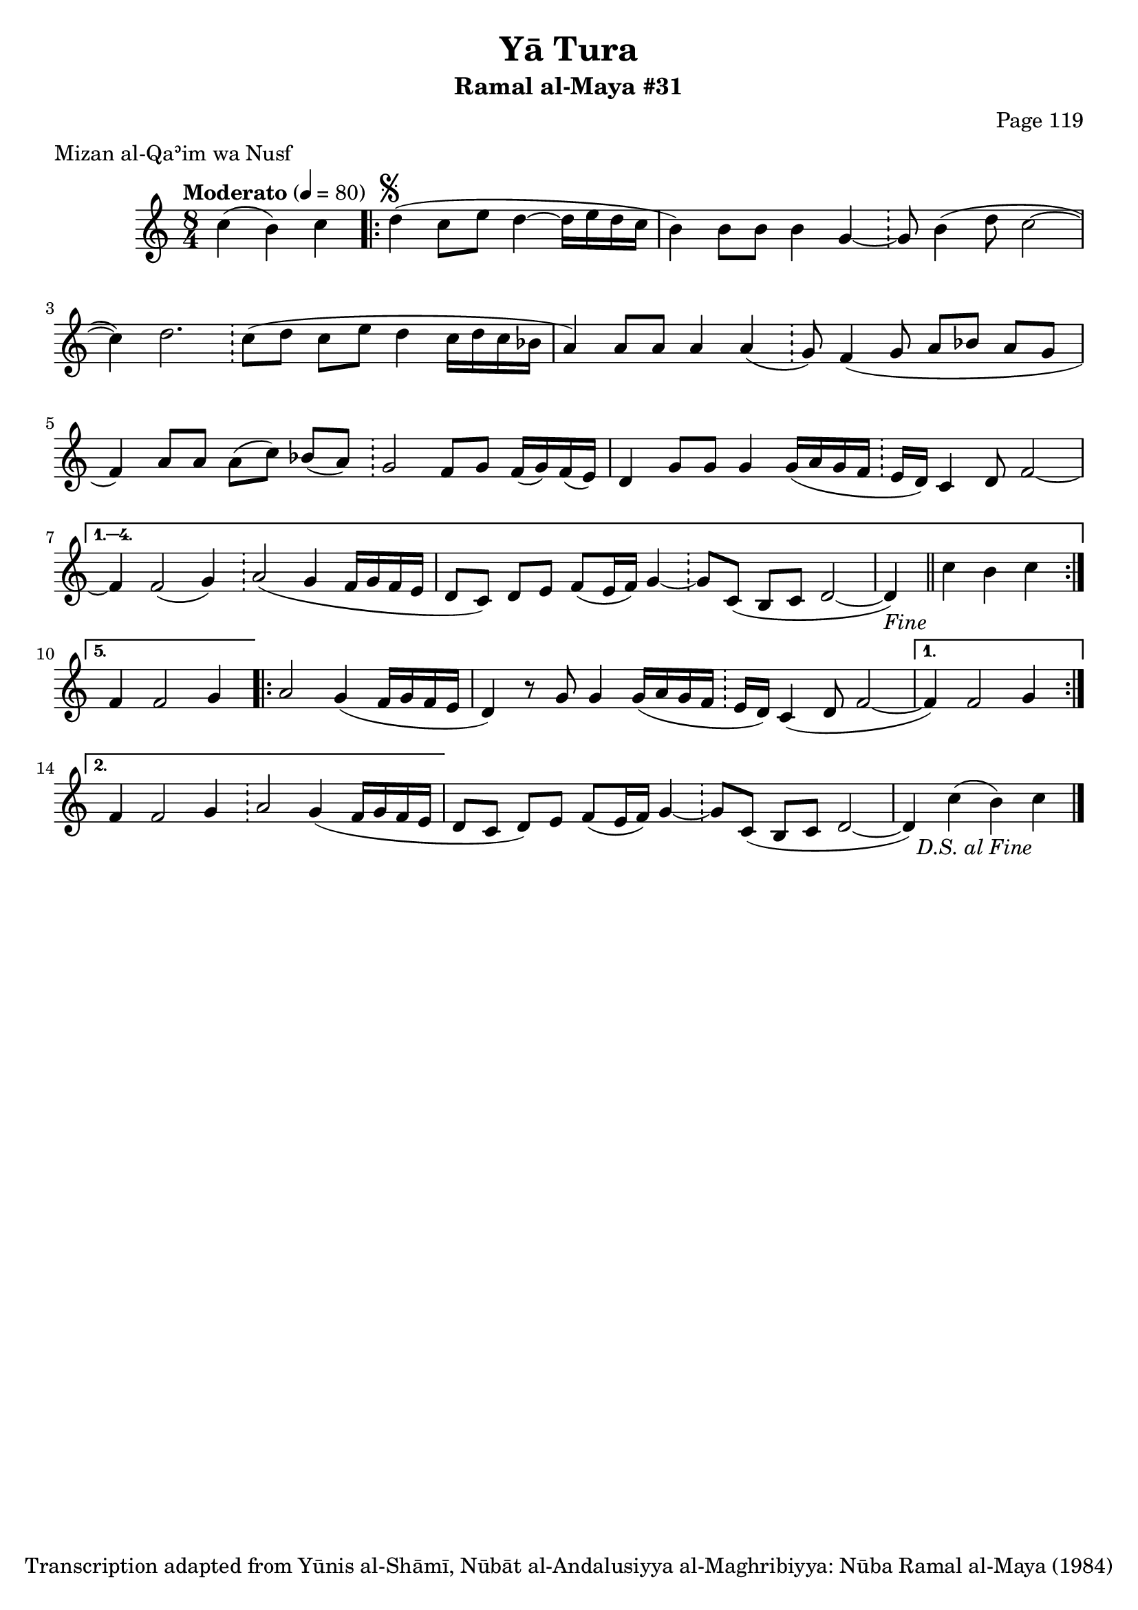 \version "2.18.2"

\header {
	title = "Yā Tura"
	subtitle = "Ramal al-Maya #31"
	composer = "Page 119"
	meter = "Mizan al-Qaʾim wa Nusf"
	copyright = "Transcription adapted from Yūnis al-Shāmī, Nūbāt al-Andalusiyya al-Maghribiyya: Nūba Ramal al-Maya (1984)"
	tagline = ""
}

% VARIABLES

db = \bar "!"
dc = \markup { \right-align { \italic { "D.C. al Fine" } } }
ds = \markup { \right-align { \italic { "D.S. al Fine" } } }
dsalcoda = \markup { \right-align { \italic { "D.S. al Coda" } } }
dcalcoda = \markup { \right-align { \italic { "D.C. al Coda" } } }
fine = \markup { \italic { "Fine" } }
incomplete = \markup { \right-align "Incomplete: missing pages in scan. Following number is likely also missing" }
continue = \markup { \center-align "Continue..." }
segno = \markup { \musicglyph #"scripts.segno" }
coda = \markup { \musicglyph #"scripts.coda" }
error = \markup { { "Wrong number of beats in score" } }
repeaterror = \markup { { "Score appears to be missing repeat" } }
accidentalerror = \markup { { "Unclear accidentals" } }

% TRANSCRIPTION

\score {
	\relative d'' {
		\clef "treble"
		\key c \major
		\time 8/4
			\set Timing.beamExceptions = #'()
			\set Timing.baseMoment = #(ly:make-moment 1/4)
			\set Timing.beatStructure = #'(1 1 1 1 1 1 1 1)
		\tempo "Moderato" 4 = 80

		\partial 2.

		c4( b) c |

		\repeat volta 5 {
			\partial 1
			d4^\segno( c8 e d4~ d16 e d c |
			b4) b8 b b4 g~ \db g8 b4( d8 c2~ |
			c4) d2. \db c8( d c e d4 c16 d c bes |
			a4) a8 a a4 a( \db g8) f4( g8 a bes a g |
			f4) a8 a a( c) bes( a) \db g2 f8 g f16( g) f( e) |
			d4 g8 g g4 g16( a g f \db e d) c4 d8 f2~ |
		}

		\alternative {
			{
				f4 f2( g4) \db a2( g4 f16 g f e |
				d8 c) d e f( e16 f) g4~ \db g8 c,( b c d2~ |
				\partial 1
				d4-\fine) \bar "||" c'4 b c |
			}
			{
				\partial 1
				f,4 f2 g4 |
			}
		}

		\repeat volta 2 {
			\partial 1
			a2 g4( f16 g f e |
			d4) r8 g8 g4 g16( a g f \db e d) c4( d8 f2~ |
		}

		\alternative {
			{
				\partial 1
				f4) f2 g4
			}
			{
				f4 f2 g4 \db a2 g4( f16 g f e |
			}
		}

		d8 c d) e f( e16 f) g4~ \db g8 c,( b c d2~ |
		\partial 1
		d4) c'( b) c-\ds \bar "|."

	}

	\layout {}
	\midi {}
}
